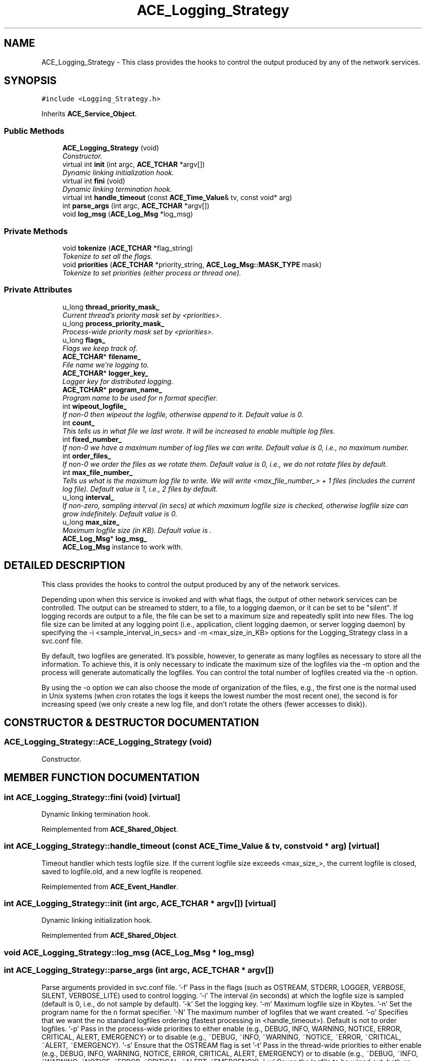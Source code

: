 .TH ACE_Logging_Strategy 3 "5 Oct 2001" "ACE" \" -*- nroff -*-
.ad l
.nh
.SH NAME
ACE_Logging_Strategy \- This class provides the hooks to control the output produced by any of the network services. 
.SH SYNOPSIS
.br
.PP
\fC#include <Logging_Strategy.h>\fR
.PP
Inherits \fBACE_Service_Object\fR.
.PP
.SS Public Methods

.in +1c
.ti -1c
.RI "\fBACE_Logging_Strategy\fR (void)"
.br
.RI "\fIConstructor.\fR"
.ti -1c
.RI "virtual int \fBinit\fR (int argc, \fBACE_TCHAR\fR *argv[])"
.br
.RI "\fIDynamic linking initialization hook.\fR"
.ti -1c
.RI "virtual int \fBfini\fR (void)"
.br
.RI "\fIDynamic linking termination hook.\fR"
.ti -1c
.RI "virtual int \fBhandle_timeout\fR (const \fBACE_Time_Value\fR& tv, const void* arg)"
.br
.ti -1c
.RI "int \fBparse_args\fR (int argc, \fBACE_TCHAR\fR *argv[])"
.br
.ti -1c
.RI "void \fBlog_msg\fR (\fBACE_Log_Msg\fR *log_msg)"
.br
.in -1c
.SS Private Methods

.in +1c
.ti -1c
.RI "void \fBtokenize\fR (\fBACE_TCHAR\fR *flag_string)"
.br
.RI "\fITokenize to set all the flags.\fR"
.ti -1c
.RI "void \fBpriorities\fR (\fBACE_TCHAR\fR *priority_string, \fBACE_Log_Msg::MASK_TYPE\fR mask)"
.br
.RI "\fITokenize to set priorities (either process or thread one).\fR"
.in -1c
.SS Private Attributes

.in +1c
.ti -1c
.RI "u_long \fBthread_priority_mask_\fR"
.br
.RI "\fICurrent thread's priority mask set by <priorities>.\fR"
.ti -1c
.RI "u_long \fBprocess_priority_mask_\fR"
.br
.RI "\fIProcess-wide priority mask set by <priorities>.\fR"
.ti -1c
.RI "u_long \fBflags_\fR"
.br
.RI "\fIFlags we keep track of.\fR"
.ti -1c
.RI "\fBACE_TCHAR\fR* \fBfilename_\fR"
.br
.RI "\fIFile name we're logging to.\fR"
.ti -1c
.RI "\fBACE_TCHAR\fR* \fBlogger_key_\fR"
.br
.RI "\fILogger key for distributed logging.\fR"
.ti -1c
.RI "\fBACE_TCHAR\fR* \fBprogram_name_\fR"
.br
.RI "\fIProgram name to be used for n format specifier.\fR"
.ti -1c
.RI "int \fBwipeout_logfile_\fR"
.br
.RI "\fIIf non-0 then wipeout the logfile, otherwise append to it. Default value is 0.\fR"
.ti -1c
.RI "int \fBcount_\fR"
.br
.RI "\fIThis tells us in what file we last wrote. It will be increased to enable multiple log files.\fR"
.ti -1c
.RI "int \fBfixed_number_\fR"
.br
.RI "\fIIf non-0 we have a maximum number of log files we can write. Default value is 0, i.e., no maximum number.\fR"
.ti -1c
.RI "int \fBorder_files_\fR"
.br
.RI "\fIIf non-0 we order the files as we rotate them. Default value is 0, i.e., we do not rotate files by default.\fR"
.ti -1c
.RI "int \fBmax_file_number_\fR"
.br
.RI "\fITells us what is the maximum log file to write. We will write <max_file_number_> + 1 files (includes the current log file). Default value is 1, i.e., 2 files by default.\fR"
.ti -1c
.RI "u_long \fBinterval_\fR"
.br
.RI "\fIIf non-zero, sampling interval (in secs) at which maximum logfile size is checked, otherwise logfile size can grow indefinitely. Default value is 0.\fR"
.ti -1c
.RI "u_long \fBmax_size_\fR"
.br
.RI "\fIMaximum logfile size (in KB). Default value is .\fR"
.ti -1c
.RI "\fBACE_Log_Msg\fR* \fBlog_msg_\fR"
.br
.RI "\fI\fBACE_Log_Msg\fR instance to work with.\fR"
.in -1c
.SH DETAILED DESCRIPTION
.PP 
This class provides the hooks to control the output produced by any of the network services.
.PP
.PP
 Depending upon when this service is invoked and with what flags, the output of other network services can be controlled. The output can be streamed to stderr, to a file, to a logging daemon, or it can be set to be "silent". If logging records are output to a file, the file can be set to a maximum size and repeatedly split into new files. The log file size can be limited at any logging point (i.e., application, client logging daemon, or server logging daemon) by specifying the -i <sample_interval_in_secs> and -m <max_size_in_KB> options for the Logging_Strategy class in a svc.conf file.
.PP
By default, two logfiles are generated. It's possible, however, to generate as many logfiles as necessary to store all the information. To achieve this, it is only necessary to indicate the maximum size of the logfiles via the -m option and the process will generate automatically the logfiles. You can control the total number of logfiles created via the -n option.
.PP
By using the -o option we can also choose the mode of organization of the files, e.g., the first one is the normal used in Unix systems (when cron rotates the logs it keeps the lowest number the most recent one), the second is for increasing speed (we only create a new log file, and don't rotate the others (fewer accesses to disk)). 
.PP
.SH CONSTRUCTOR & DESTRUCTOR DOCUMENTATION
.PP 
.SS ACE_Logging_Strategy::ACE_Logging_Strategy (void)
.PP
Constructor.
.PP
.SH MEMBER FUNCTION DOCUMENTATION
.PP 
.SS int ACE_Logging_Strategy::fini (void)\fC [virtual]\fR
.PP
Dynamic linking termination hook.
.PP
Reimplemented from \fBACE_Shared_Object\fR.
.SS int ACE_Logging_Strategy::handle_timeout (const \fBACE_Time_Value\fR & tv, const void * arg)\fC [virtual]\fR
.PP
Timeout handler which tests logfile size. If the current logfile size exceeds <max_size_>, the current logfile is closed, saved to logfile.old, and a new logfile is reopened. 
.PP
Reimplemented from \fBACE_Event_Handler\fR.
.SS int ACE_Logging_Strategy::init (int argc, \fBACE_TCHAR\fR * argv[])\fC [virtual]\fR
.PP
Dynamic linking initialization hook.
.PP
Reimplemented from \fBACE_Shared_Object\fR.
.SS void ACE_Logging_Strategy::log_msg (\fBACE_Log_Msg\fR * log_msg)
.PP
.SS int ACE_Logging_Strategy::parse_args (int argc, \fBACE_TCHAR\fR * argv[])
.PP
Parse arguments provided in svc.conf file. '-f' Pass in the flags (such as OSTREAM, STDERR, LOGGER, VERBOSE, SILENT, VERBOSE_LITE) used to control logging.  '-i' The interval (in seconds) at which the logfile size is sampled (default is 0, i.e., do not sample by default). '-k' Set the logging key. '-m' Maximum logfile size in Kbytes. '-n' Set the program name for the n format specifier. '-N' The maximum number of logfiles that we want created. '-o' Specifies that we want the no standard logfiles ordering (fastest processing in <handle_timeout>). Default is not to order logfiles.  '-p' Pass in the process-wide priorities to either enable (e.g., DEBUG, INFO, WARNING, NOTICE, ERROR, CRITICAL, ALERT, EMERGENCY) or to disable (e.g., ~DEBUG, ~INFO, ~WARNING, ~NOTICE, ~ERROR, ~CRITICAL, ~ALERT, ~EMERGENCY). '-s' Ensure that the OSTREAM flag is set '-t' Pass in the thread-wide priorities to either enable (e.g., DEBUG, INFO, WARNING, NOTICE, ERROR, CRITICAL, ALERT, EMERGENCY) or to disable (e.g., ~DEBUG, ~INFO, ~WARNING, ~NOTICE, ~ERROR, ~CRITICAL, ~ALERT, ~EMERGENCY). '-w' Cause the logfile to be wiped out, both on startup and on reconfiguration. 
.SS void ACE_Logging_Strategy::priorities (\fBACE_TCHAR\fR * priority_string, \fBACE_Log_Msg::MASK_TYPE\fR mask)\fC [private]\fR
.PP
Tokenize to set priorities (either process or thread one).
.PP
.SS void ACE_Logging_Strategy::tokenize (\fBACE_TCHAR\fR * flag_string)\fC [private]\fR
.PP
Tokenize to set all the flags.
.PP
.SH MEMBER DATA DOCUMENTATION
.PP 
.SS int ACE_Logging_Strategy::count_\fC [private]\fR
.PP
This tells us in what file we last wrote. It will be increased to enable multiple log files.
.PP
.SS \fBACE_TCHAR\fR * ACE_Logging_Strategy::filename_\fC [private]\fR
.PP
File name we're logging to.
.PP
.SS int ACE_Logging_Strategy::fixed_number_\fC [private]\fR
.PP
If non-0 we have a maximum number of log files we can write. Default value is 0, i.e., no maximum number.
.PP
.SS u_long ACE_Logging_Strategy::flags_\fC [private]\fR
.PP
Flags we keep track of.
.PP
.SS u_long ACE_Logging_Strategy::interval_\fC [private]\fR
.PP
If non-zero, sampling interval (in secs) at which maximum logfile size is checked, otherwise logfile size can grow indefinitely. Default value is 0.
.PP
.SS \fBACE_Log_Msg\fR * ACE_Logging_Strategy::log_msg_\fC [private]\fR
.PP
\fBACE_Log_Msg\fR instance to work with.
.PP
.SS \fBACE_TCHAR\fR * ACE_Logging_Strategy::logger_key_\fC [private]\fR
.PP
Logger key for distributed logging.
.PP
.SS int ACE_Logging_Strategy::max_file_number_\fC [private]\fR
.PP
Tells us what is the maximum log file to write. We will write <max_file_number_> + 1 files (includes the current log file). Default value is 1, i.e., 2 files by default.
.PP
.SS u_long ACE_Logging_Strategy::max_size_\fC [private]\fR
.PP
Maximum logfile size (in KB). Default value is .
.PP
.SS int ACE_Logging_Strategy::order_files_\fC [private]\fR
.PP
If non-0 we order the files as we rotate them. Default value is 0, i.e., we do not rotate files by default.
.PP
.SS u_long ACE_Logging_Strategy::process_priority_mask_\fC [private]\fR
.PP
Process-wide priority mask set by <priorities>.
.PP
.SS \fBACE_TCHAR\fR * ACE_Logging_Strategy::program_name_\fC [private]\fR
.PP
Program name to be used for n format specifier.
.PP
.SS u_long ACE_Logging_Strategy::thread_priority_mask_\fC [private]\fR
.PP
Current thread's priority mask set by <priorities>.
.PP
.SS int ACE_Logging_Strategy::wipeout_logfile_\fC [private]\fR
.PP
If non-0 then wipeout the logfile, otherwise append to it. Default value is 0.
.PP


.SH AUTHOR
.PP 
Generated automatically by Doxygen for ACE from the source code.